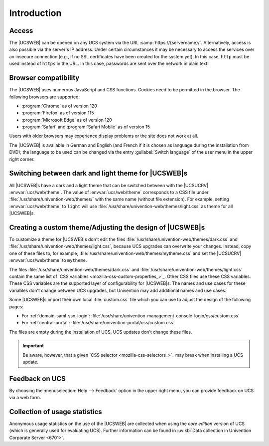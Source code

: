 .. SPDX-FileCopyrightText: 2021-2024 Univention GmbH
..
.. SPDX-License-Identifier: AGPL-3.0-only

.. _central-management-umc-introduction:

Introduction
============

.. _central-access:

Access
------

The |UCSWEB| can be opened on any UCS system via the URL
:samp:`https://{servername}/`. Alternatively, access is also possible via the server's
IP address. Under certain circumstances it may be necessary to access the
services over an insecure connection (e.g., if no SSL certificates have been
created for the system yet). In this case, ``http`` must be used instead of
``https`` in the URL. In this case, passwords are sent over the network in plain
text!

.. _central-browser-compatibility:

Browser compatibility
---------------------

The |UCSWEB| uses numerous JavaScript and CSS functions. Cookies need to be
permitted in the browser. The following browsers are supported:

* :program:`Chrome` as of version 120

* :program:`Firefox` as of version 115

* :program:`Microsoft Edge` as of version 120

* :program:`Safari` and :program:`Safari Mobile` as of version 15

Users with older browsers may experience display problems or the site does not
work at all.

The |UCSWEB| is available in German and English (and French if it is chosen as
language during the installation from DVD); the language to be used can be
changed via the entry :guilabel:`Switch language` of the user menu in the upper
right corner.

.. _central-theming:

Switching between dark and light theme for |UCSWEB|\ s
------------------------------------------------------

All |UCSWEB|\ s have a dark and a light theme that can be switched between with
the |UCSUCRV| :envvar:`ucs/web/theme`. The value of :envvar:`ucs/web/theme`
corresponds to a CSS file under :file:`/usr/share/univention-web/themes/` with
the same name (without file extension). For example, setting
:envvar:`ucs/web/theme` to ``light`` will use
:file:`/usr/share/univention-web/themes/light.css` as theme for all |UCSWEB|\ s.

.. _central-theming-custom:

Creating a custom theme/Adjusting the design of |UCSWEB|\ s
-----------------------------------------------------------

To customize a theme for |UCSWEB|\ s don't edit the files
:file:`/usr/share/univention-web/themes/dark.css` and
:file:`/usr/share/univention-web/themes/light.css`,
because UCS upgrades can overwrite your changes.
Instead, copy one of these files to, for example,
:file:`/usr/share/univention-web/themes/mytheme.css`
and set the |UCSUCRV| :envvar:`ucs/web/theme` to ``mytheme``.

The files
:file:`/usr/share/univention-web/themes/dark.css`
and
:file:`/usr/share/univention-web/themes/light.css`
contain the same list of `CSS variables <mozilla-css-custom-properties_>`_.
Other CSS files use these CSS variables.
These CSS variables are the supported layer of configurability for |UCSWEB|\ s.
The names and use cases for these variables don't change between UCS upgrades,
but Univention may add additional names and use cases.

Some |UCSWEB|\ s import their own local :file:`custom.css` file
which you can use to adjust the design of the following pages:

* For :ref:`domain-saml-sso-login`: :file:`/usr/share/univention-management-console-login/css/custom.css`

* For :ref:`central-portal`: :file:`/usr/share/univention-portal/css/custom.css`

The files are empty during the installation of UCS.
UCS updates don't change these files.

.. important::

   Be aware, however, that a given `CSS selector <mozilla-css-selectors_>`_
   may break when installing a UCS update.

.. _central-management-umc-feedback:

Feedback on UCS
---------------

By choosing the :menuselection:`Help --> Feedback` option in the upper right
menu, you can provide feedback on UCS via a web form.

.. _central-management-umc-matomo:

Collection of usage statistics
------------------------------

Anonymous usage statistics on the use of the |UCSWEB| are collected when using
the *core edition* version of UCS (which is generally used for evaluating UCS).
Further information can be found in :uv:kb:`Data collection in Univention
Corporate Server <6701>`.
